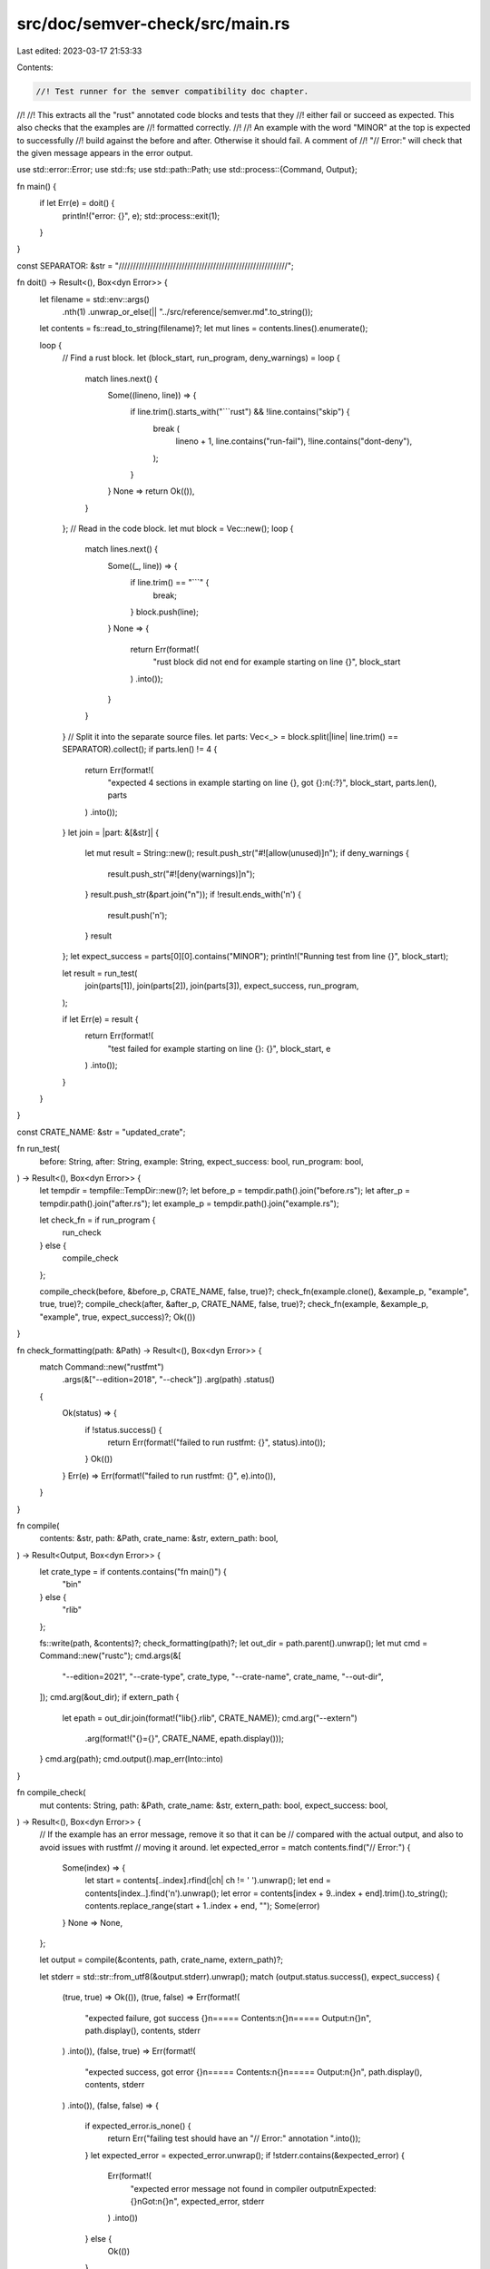 src/doc/semver-check/src/main.rs
================================

Last edited: 2023-03-17 21:53:33

Contents:

.. code-block:: rs

    //! Test runner for the semver compatibility doc chapter.
//!
//! This extracts all the "rust" annotated code blocks and tests that they
//! either fail or succeed as expected. This also checks that the examples are
//! formatted correctly.
//!
//! An example with the word "MINOR" at the top is expected to successfully
//! build against the before and after. Otherwise it should fail. A comment of
//! "// Error:" will check that the given message appears in the error output.

use std::error::Error;
use std::fs;
use std::path::Path;
use std::process::{Command, Output};

fn main() {
    if let Err(e) = doit() {
        println!("error: {}", e);
        std::process::exit(1);
    }
}

const SEPARATOR: &str = "///////////////////////////////////////////////////////////";

fn doit() -> Result<(), Box<dyn Error>> {
    let filename = std::env::args()
        .nth(1)
        .unwrap_or_else(|| "../src/reference/semver.md".to_string());
    let contents = fs::read_to_string(filename)?;
    let mut lines = contents.lines().enumerate();

    loop {
        // Find a rust block.
        let (block_start, run_program, deny_warnings) = loop {
            match lines.next() {
                Some((lineno, line)) => {
                    if line.trim().starts_with("```rust") && !line.contains("skip") {
                        break (
                            lineno + 1,
                            line.contains("run-fail"),
                            !line.contains("dont-deny"),
                        );
                    }
                }
                None => return Ok(()),
            }
        };
        // Read in the code block.
        let mut block = Vec::new();
        loop {
            match lines.next() {
                Some((_, line)) => {
                    if line.trim() == "```" {
                        break;
                    }
                    block.push(line);
                }
                None => {
                    return Err(format!(
                        "rust block did not end for example starting on line {}",
                        block_start
                    )
                    .into());
                }
            }
        }
        // Split it into the separate source files.
        let parts: Vec<_> = block.split(|line| line.trim() == SEPARATOR).collect();
        if parts.len() != 4 {
            return Err(format!(
                "expected 4 sections in example starting on line {}, got {}:\n{:?}",
                block_start,
                parts.len(),
                parts
            )
            .into());
        }
        let join = |part: &[&str]| {
            let mut result = String::new();
            result.push_str("#![allow(unused)]\n");
            if deny_warnings {
                result.push_str("#![deny(warnings)]\n");
            }
            result.push_str(&part.join("\n"));
            if !result.ends_with('\n') {
                result.push('\n');
            }
            result
        };
        let expect_success = parts[0][0].contains("MINOR");
        println!("Running test from line {}", block_start);

        let result = run_test(
            join(parts[1]),
            join(parts[2]),
            join(parts[3]),
            expect_success,
            run_program,
        );

        if let Err(e) = result {
            return Err(format!(
                "test failed for example starting on line {}: {}",
                block_start, e
            )
            .into());
        }
    }
}

const CRATE_NAME: &str = "updated_crate";

fn run_test(
    before: String,
    after: String,
    example: String,
    expect_success: bool,
    run_program: bool,
) -> Result<(), Box<dyn Error>> {
    let tempdir = tempfile::TempDir::new()?;
    let before_p = tempdir.path().join("before.rs");
    let after_p = tempdir.path().join("after.rs");
    let example_p = tempdir.path().join("example.rs");

    let check_fn = if run_program {
        run_check
    } else {
        compile_check
    };

    compile_check(before, &before_p, CRATE_NAME, false, true)?;
    check_fn(example.clone(), &example_p, "example", true, true)?;
    compile_check(after, &after_p, CRATE_NAME, false, true)?;
    check_fn(example, &example_p, "example", true, expect_success)?;
    Ok(())
}

fn check_formatting(path: &Path) -> Result<(), Box<dyn Error>> {
    match Command::new("rustfmt")
        .args(&["--edition=2018", "--check"])
        .arg(path)
        .status()
    {
        Ok(status) => {
            if !status.success() {
                return Err(format!("failed to run rustfmt: {}", status).into());
            }
            Ok(())
        }
        Err(e) => Err(format!("failed to run rustfmt: {}", e).into()),
    }
}

fn compile(
    contents: &str,
    path: &Path,
    crate_name: &str,
    extern_path: bool,
) -> Result<Output, Box<dyn Error>> {
    let crate_type = if contents.contains("fn main()") {
        "bin"
    } else {
        "rlib"
    };

    fs::write(path, &contents)?;
    check_formatting(path)?;
    let out_dir = path.parent().unwrap();
    let mut cmd = Command::new("rustc");
    cmd.args(&[
        "--edition=2021",
        "--crate-type",
        crate_type,
        "--crate-name",
        crate_name,
        "--out-dir",
    ]);
    cmd.arg(&out_dir);
    if extern_path {
        let epath = out_dir.join(format!("lib{}.rlib", CRATE_NAME));
        cmd.arg("--extern")
            .arg(format!("{}={}", CRATE_NAME, epath.display()));
    }
    cmd.arg(path);
    cmd.output().map_err(Into::into)
}

fn compile_check(
    mut contents: String,
    path: &Path,
    crate_name: &str,
    extern_path: bool,
    expect_success: bool,
) -> Result<(), Box<dyn Error>> {
    // If the example has an error message, remove it so that it can be
    // compared with the actual output, and also to avoid issues with rustfmt
    // moving it around.
    let expected_error = match contents.find("// Error:") {
        Some(index) => {
            let start = contents[..index].rfind(|ch| ch != ' ').unwrap();
            let end = contents[index..].find('\n').unwrap();
            let error = contents[index + 9..index + end].trim().to_string();
            contents.replace_range(start + 1..index + end, "");
            Some(error)
        }
        None => None,
    };

    let output = compile(&contents, path, crate_name, extern_path)?;

    let stderr = std::str::from_utf8(&output.stderr).unwrap();
    match (output.status.success(), expect_success) {
        (true, true) => Ok(()),
        (true, false) => Err(format!(
            "expected failure, got success {}\n===== Contents:\n{}\n===== Output:\n{}\n",
            path.display(),
            contents,
            stderr
        )
        .into()),
        (false, true) => Err(format!(
            "expected success, got error {}\n===== Contents:\n{}\n===== Output:\n{}\n",
            path.display(),
            contents,
            stderr
        )
        .into()),
        (false, false) => {
            if expected_error.is_none() {
                return Err("failing test should have an \"// Error:\" annotation ".into());
            }
            let expected_error = expected_error.unwrap();
            if !stderr.contains(&expected_error) {
                Err(format!(
                    "expected error message not found in compiler output\nExpected: {}\nGot:\n{}\n",
                    expected_error, stderr
                )
                .into())
            } else {
                Ok(())
            }
        }
    }
}

fn run_check(
    contents: String,
    path: &Path,
    crate_name: &str,
    extern_path: bool,
    expect_success: bool,
) -> Result<(), Box<dyn Error>> {
    let compile_output = compile(&contents, path, crate_name, extern_path)?;

    if !compile_output.status.success() {
        let stderr = std::str::from_utf8(&compile_output.stderr).unwrap();
        return Err(format!(
            "expected success, got error {}\n===== Contents:\n{}\n===== Output:\n{}\n",
            path.display(),
            contents,
            stderr
        )
        .into());
    }

    let binary_path = path.parent().unwrap().join(crate_name);

    let output = Command::new(binary_path).output()?;

    let stderr = std::str::from_utf8(&output.stderr).unwrap();

    match (output.status.success(), expect_success) {
        (true, false) => Err(format!(
            "expected panic, got success {}\n===== Contents:\n{}\n===== Output:\n{}\n",
            path.display(),
            contents,
            stderr
        )
        .into()),
        (false, true) => Err(format!(
            "expected success, got panic {}\n===== Contents:\n{}\n===== Output:\n{}\n",
            path.display(),
            contents,
            stderr,
        )
        .into()),
        (_, _) => Ok(()),
    }
}


